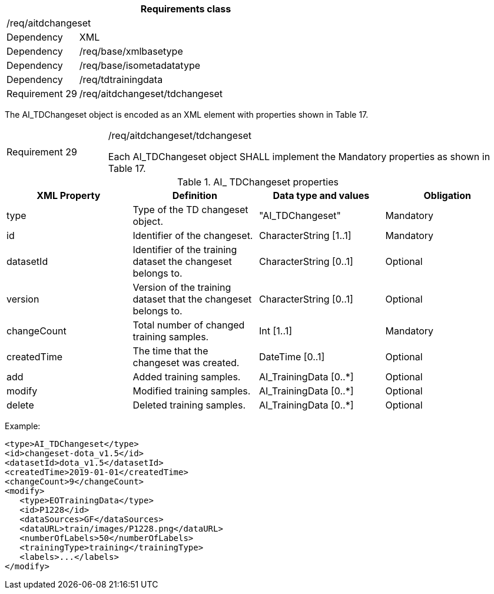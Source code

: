 [width="100%",cols="20%,80%",options="header",]
|===
2+|*Requirements class* 
2+|/req/aitdchangeset
|Dependency |XML
|Dependency |/req/base/xmlbasetype
|Dependency |/req/base/isometadatatype
|Dependency |/req/tdtrainingdata
|Requirement 29|/req/aitdchangeset/tdchangeset
|===

The AI_TDChangeset object is encoded as an XML element with properties shown in Table 17.

[width="100%",cols="20%,80%",]
|===
|Requirement 29|/req/aitdchangeset/tdchangeset

Each AI_TDChangeset object SHALL implement the Mandatory properties as shown in Table 17.
|===

.AI_ TDChangeset properties
[width="100%",cols="25%,25%,25%,25%",options="header",]
|===
|XML Property |Definition |Data type and values |Obligation
|type |Type of the TD changeset object. |"AI_TDChangeset" |Mandatory
|id |Identifier of the changeset. |CharacterString [1..1] |Mandatory
|datasetId |Identifier of the training dataset the changeset belongs to. |CharacterString [0..1] |Optional
|version |Version of the training dataset that the changeset belongs to. |CharacterString [0..1] |Optional
|changeCount |Total number of changed training samples. |Int [1..1] |Mandatory
|createdTime |The time that the changeset was created. |DateTime [0..1] |Optional
|add |Added training samples. |AI_TrainingData [0..*] |Optional
|modify |Modified training samples. |AI_TrainingData [0..*] |Optional
|delete |Deleted training samples. |AI_TrainingData [0..*] |Optional
|===

Example:

   <type>AI_TDChangeset</type>
   <id>changeset-dota_v1.5</id>
   <datasetId>dota_v1.5</datasetId>
   <createdTime>2019-01-01</createdTime>
   <changeCount>9</changeCount>
   <modify>
      <type>EOTrainingData</type>
      <id>P1228</id>
      <dataSources>GF</dataSources>
      <dataURL>train/images/P1228.png</dataURL>
      <numberOfLabels>50</numberOfLabels>
      <trainingType>training</trainingType>
      <labels>...</labels>
   </modify>